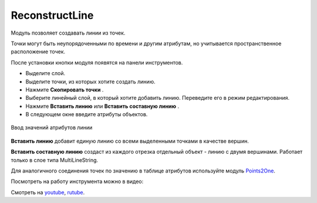 ReconstructLine
================

Модуль позволяет cоздавать линии из точек.

Точки могут быть неупорядоченными по времени и другим атрибутам, но учитывается пространственное расположение точек.

После установки кнопки модуля появятся на панели инструментов.

.. |button_copy_points| image:: _static/button_copy_points.png
   :width: 6mm

.. |button_paste_line| image:: _static/button_paste_line.png
   :width: 6mm

.. |button_paste_fragments| image:: _static/button_paste_fragments.png
   :width: 6mm


* Выделите слой.

* Выделите точки, из которых хотите создать линию.

* Нажмите **Скопировать точки** |button_copy_points|.

* Выберите линейный слой, в который хотите добавить линию. Переведите его в режим редактирования.

* Нажмите **Вставить линию** |button_paste_line| или **Вставить составную линию** |button_paste_fragments|.

* В следующем окне введите атрибуты объектов.

.. figure:: _static/paste_line_attr_ru.png
   :name: 
   :align: center
   :width: 6cm

   Ввод значений атрибутов линии

|button_paste_line| **Вставить линию** добавит единую линию со всеми выделенными точками в качестве вершин.

|button_paste_fragments| **Вставить составную линию** создаст из каждого отрезка отдельный объект - линию с двумя вершинами. Работает только в слое типа MultiLineString.

Для аналогичного соединения точек по значению в таблице атрибутов используйте модуль `Points2One <https://docs.nextgis.ru/docs_ngqgis/source/points2one.html>`_.

Посмотреть на работу инструмента можно в видео:

.. raw:: html

   <iframe width="560" height="315" src="https://rutube.ru/play/embed/a9f8266a4d13084276b4d77bb85e4503/" frameBorder="0" allow="clipboard-write; autoplay" webkitAllowFullScreen mozallowfullscreen allowFullScreen></iframe>

Смотреть на `youtube <https://youtu.be/ezk8Jot6rCg>`_, `rutube <https://rutube.ru/video/a9f8266a4d13084276b4d77bb85e4503/>`_.
